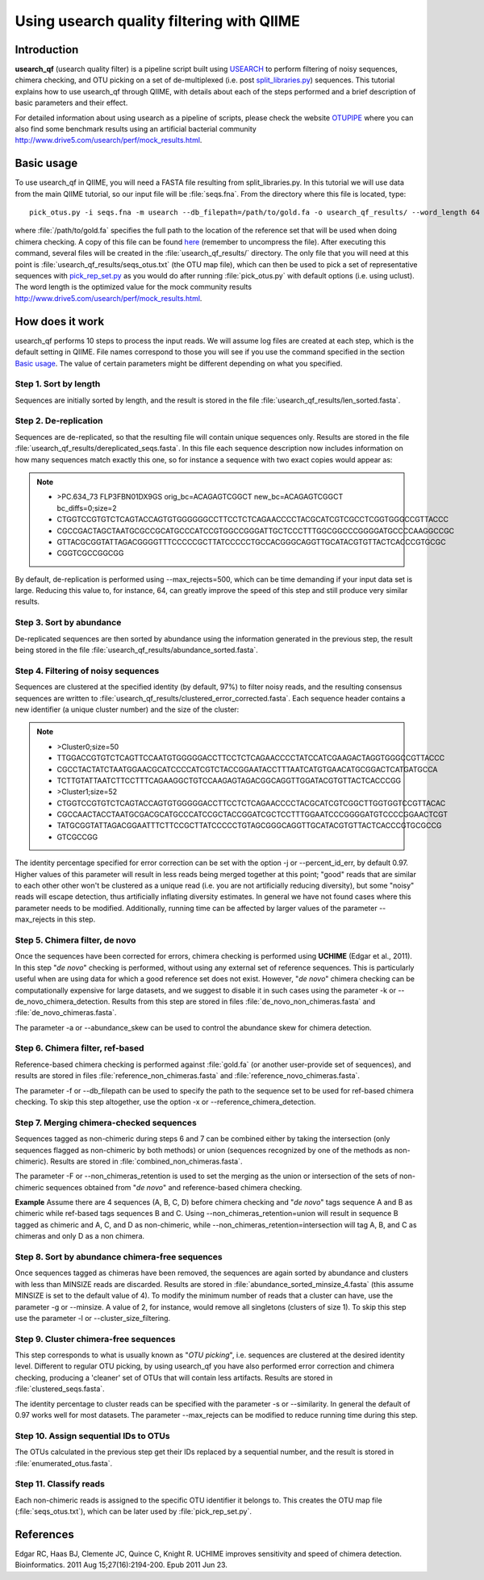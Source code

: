 .. _otupipe:

==========================================
Using usearch quality filtering with QIIME
==========================================

Introduction
-------------
**usearch_qf** (usearch quality filter) is a pipeline script built using `USEARCH <http://www.drive5.com/usearch>`_ to perform filtering of noisy sequences, chimera checking, and OTU picking on a set of de-multiplexed (i.e. post `split_libraries.py <../scripts/split_libraries.html>`_) sequences. This tutorial explains how to use usearch_qf through QIIME, with details about each of the steps performed and a brief description of basic parameters and their effect.

For detailed information about using usearch as a pipeline of scripts, please check the website `OTUPIPE <http://www.drive5.com/otupipe>`_ where you can also find some benchmark results using an artificial bacterial community `<http://www.drive5.com/usearch/perf/mock_results.html>`_.

.. _basicuse:

Basic usage
-----------
To use usearch_qf in QIIME, you will need a FASTA file resulting from split_libraries.py. In this tutorial we will use data from the main QIIME tutorial, so our input file will be :file:`seqs.fna`. From the directory where this file is located, type: ::

    pick_otus.py -i seqs.fna -m usearch --db_filepath=/path/to/gold.fa -o usearch_qf_results/ --word_length 64

where :file:`/path/to/gold.fa` specifies the full path to the location of the reference set that will be used when doing chimera checking. A copy of this file can be found `here <http://drive5.com/otupipe/gold.tz>`_ (remember to uncompress the file). After executing this command, several files will be created in the :file:`usearch_qf_results/` directory. The only file that you will need at this point is :file:`usearch_qf_results/seqs_otus.txt` (the OTU map file), which can then be used to pick a set of representative sequences with `pick_rep_set.py <../scripts/pick_rep_set.html>`_ as you would do after running :file:`pick_otus.py` with default options (i.e. using uclust).  The word length is the optimized value for the mock community results `<http://www.drive5.com/usearch/perf/mock_results.html>`_.

How does it work
----------------

usearch_qf performs 10 steps to process the input reads. We will assume log files are created at each step, which is the default setting in QIIME. File names correspond to those you will see if you use the command specified in the section `Basic usage`__. The value of certain parameters might be different depending on what you specified.

__ basicuse_

Step 1. Sort by length
^^^^^^^^^^^^^^^^^^^^^^
Sequences are initially sorted by length, and the result is stored in the file :file:`usearch_qf_results/len_sorted.fasta`.

Step 2. De-replication
^^^^^^^^^^^^^^^^^^^^^^
Sequences are de-replicated, so that the resulting file will contain unique sequences only. Results are stored in the file :file:`usearch_qf_results/dereplicated_seqs.fasta`. In this file each sequence description now includes information on how many sequences match exactly this one, so for instance a sequence with two exact copies would appear as:

.. note::

   * >PC.634_73 FLP3FBN01DX9GS orig_bc=ACAGAGTCGGCT new_bc=ACAGAGTCGGCT bc_diffs=0;size=2
   * CTGGTCCGTGTCTCAGTACCAGTGTGGGGGGCCTTCCTCTCAGAACCCCTACGCATCGTCGCCTCGGTGGGCCGTTACCC
   * CGCCGACTAGCTAATGCGCCGCATGCCCATCCGTGGCCGGGATTGCTCCCTTTGGCGGCCCGGGGATGCCCCAAGGCCGC
   * GTTACGCGGTATTAGACGGGGTTTCCCCCGCTTATCCCCCTGCCACGGGCAGGTTGCATACGTGTTACTCACCCGTGCGC
   * CGGTCGCCGGCGG

By default, de-replication is performed using --max_rejects=500, which can be time demanding if your input data set is large. Reducing this value to, for instance, 64, can greatly improve the speed of this step and still produce very similar results.

Step 3. Sort by abundance
^^^^^^^^^^^^^^^^^^^^^^^^^
De-replicated sequences are then sorted by abundance using the information generated in the previous step, the result being stored in the file :file:`usearch_qf_results/abundance_sorted.fasta`.

Step 4. Filtering of noisy sequences
^^^^^^^^^^^^^^^^^^^^^^^^^^^^^^^^^^^^
Sequences are clustered at the specified identity (by default, 97%) to filter noisy reads, and the resulting consensus sequences are written to :file:`usearch_qf_results/clustered_error_corrected.fasta`. Each sequence header contains a new identifier (a unique cluster number) and the size of the cluster:

.. note::

   * >Cluster0;size=50
   * TTGGACCGTGTCTCAGTTCCAATGTGGGGGACCTTCCTCTCAGAACCCCTATCCATCGAAGACTAGGTGGGCCGTTACCC
   * CGCCTACTATCTAATGGAACGCATCCCCATCGTCTACCGGAATACCTTTAATCATGTGAACATGCGGACTCATGATGCCA
   * TCTTGTATTAATCTTCCTTTCAGAAGGCTGTCCAAGAGTAGACGGCAGGTTGGATACGTGTTACTCACCCGG
   * >Cluster1;size=52
   * CTGGTCCGTGTCTCAGTACCAGTGTGGGGGACCTTCCTCTCAGAACCCCTACGCATCGTCGGCTTGGTGGTCCGTTACAC
   * CGCCAACTACCTAATGCGACGCATGCCCATCCGCTACCGGATCGCTCCTTTGGAATCCCGGGGATGTCCCCGGAACTCGT
   * TATGCGGTATTAGACGGAATTTCTTCCGCTTATCCCCCTGTAGCGGGCAGGTTGCATACGTGTTACTCACCCGTGCGCCG
   * GTCGCCGG

The identity percentage specified for error correction can be set with the option -j or --percent_id_err, by default 0.97. Higher values of this parameter will result in less reads being merged together at this point; "good" reads that are similar to each other other won't be clustered as a unique read (i.e. you are not artificially reducing diversity), but some "noisy" reads will escape detection, thus artificially inflating diversity estimates. In general we have not found cases where this parameter needs to be modified. Additionally, running time can be affected by larger values of the parameter --max_rejects in this step.

Step 5. Chimera filter, de novo
^^^^^^^^^^^^^^^^^^^^^^^^^^^^^^^
Once the sequences have been corrected for errors, chimera checking is performed using **UCHIME** (Edgar et al., 2011). In this step "*de novo*" checking is performed, without using any external set of reference sequences. This is particularly useful when are using data for which a good reference set does not exist. However, "*de novo*" chimera checking can be computationally expensive for large datasets, and we suggest to disable it in such cases using the parameter -k or --de_novo_chimera_detection. Results from this step are stored in files :file:`de_novo_non_chimeras.fasta` and :file:`de_novo_chimeras.fasta`.

The parameter -a or --abundance_skew can be used to control the abundance skew for chimera detection.

Step 6. Chimera filter, ref-based
^^^^^^^^^^^^^^^^^^^^^^^^^^^^^^^^^
Reference-based chimera checking is performed against :file:`gold.fa` (or another user-provide set of sequences), and results are stored in files :file:`reference_non_chimeras.fasta` and :file:`reference_novo_chimeras.fasta`.

The parameter -f or --db_filepath can be used to specify the path to the sequence set to be used for ref-based chimera checking. To skip this step altogether, use the option -x or --reference_chimera_detection. 

Step 7. Merging chimera-checked sequences
^^^^^^^^^^^^^^^^^^^^^^^^^^^^^^^^^^^^^^^^^
Sequences tagged as non-chimeric during steps 6 and 7 can be combined either by taking the intersection (only sequences flagged as non-chimeric by both methods) or union (sequences recognized by one of the methods as non-chimeric). Results are stored in :file:`combined_non_chimeras.fasta`.

The parameter -F or --non_chimeras_retention is used to set the merging as the union or intersection of the sets of non-chimeric sequences obtained from "*de novo*" and reference-based chimera checking.

**Example**
Assume there are 4 sequences (A, B, C, D) before chimera checking and "*de novo*" tags sequence A and B as chimeric while ref-based tags sequences B and C. Using --non_chimeras_retention=union will result in sequence B tagged as chimeric and A, C, and D as non-chimeric, while --non_chimeras_retention=intersection will tag A, B, and C as chimeras and only D as a non chimera.

Step 8. Sort by abundance chimera-free sequences
^^^^^^^^^^^^^^^^^^^^^^^^^^^^^^^^^^^^^^^^^^^^^^^^
Once sequences tagged as chimeras have been removed, the sequences are again sorted by abundance and clusters with less than MINSIZE reads are discarded. Results are stored in :file:`abundance_sorted_minsize_4.fasta` (this assume MINSIZE is set to the default value of 4). To modify the minimum number of reads that a cluster can have, use the parameter -g or --minsize. A value of 2, for instance, would remove all singletons (clusters of size 1). To skip this step use the parameter -l or --cluster_size_filtering.

Step 9. Cluster chimera-free sequences
^^^^^^^^^^^^^^^^^^^^^^^^^^^^^^^^^^^^^^
This step corresponds to what is usually known as "*OTU picking*", i.e. sequences are clustered at the desired identity level. Different to regular OTU picking, by using usearch_qf you have also performed error correction and chimera checking, producing a 'cleaner' set of OTUs that will contain less artifacts. Results are stored in :file:`clustered_seqs.fasta`.

The identity percentage to cluster reads can be specified with the parameter -s or --similarity. In general the default of 0.97 works well for most datasets. The parameter --max_rejects can be modified to reduce running time during this step.

Step 10. Assign sequential IDs to OTUs
^^^^^^^^^^^^^^^^^^^^^^^^^^^^^^^^^^^^^^
The OTUs calculated in the previous step get their IDs replaced by a sequential number, and the result is stored in :file:`enumerated_otus.fasta`.

Step 11. Classify reads
^^^^^^^^^^^^^^^^^^^^^^^
Each non-chimeric reads is assigned to the specific OTU identifier it belongs to. This creates the OTU map file (:file:`seqs_otus.txt`), which can be later used by :file:`pick_rep_set.py`.

References
------------
Edgar RC, Haas BJ, Clemente JC, Quince C, Knight R. UCHIME improves sensitivity and speed of chimera detection. Bioinformatics. 2011 Aug 15;27(16):2194-200. Epub 2011 Jun 23.
